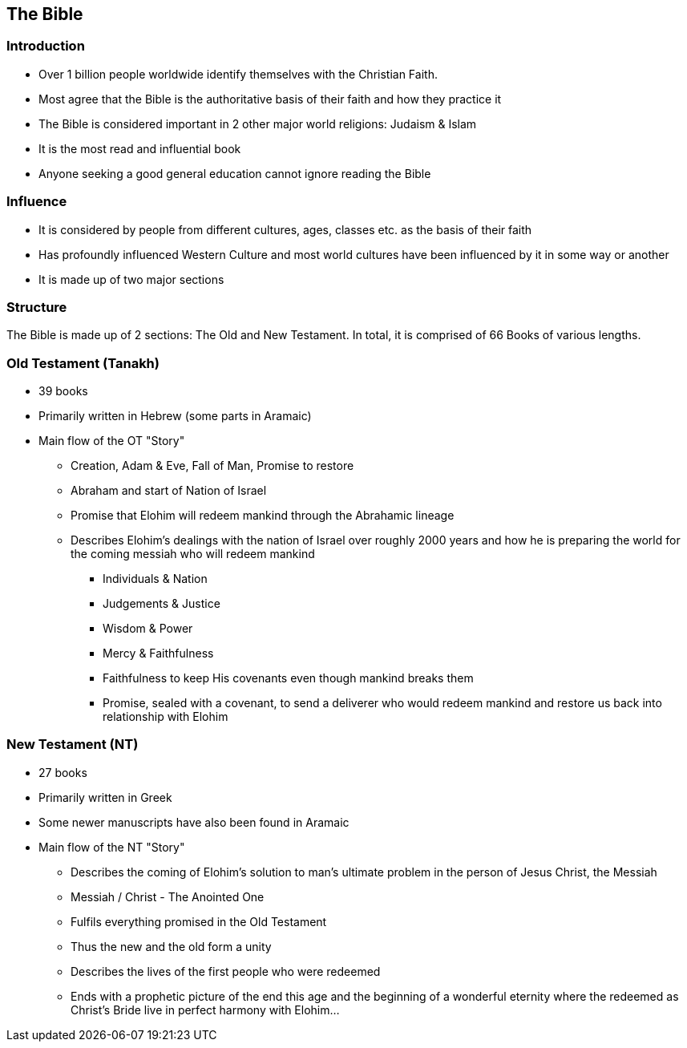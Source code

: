 == The Bible

=== Introduction

* Over 1 billion people worldwide identify themselves with the Christian Faith.
* Most agree that the Bible is the authoritative basis of their faith and how they practice it
* The Bible is considered important in 2 other major world religions: Judaism & Islam
* It is the most read and influential book
* Anyone seeking a good general education cannot ignore reading the Bible

=== Influence

* It is considered by people from different cultures, ages, classes etc. as the basis of their faith
* Has profoundly influenced Western Culture and most world cultures have been influenced by it in some way or another
* It is made up of two major sections

=== Structure

The Bible is made up of 2 sections: The Old and New Testament.
In total, it is comprised of 66 Books of various lengths.

=== Old Testament (Tanakh)

* 39 books
* Primarily written in Hebrew (some parts in Aramaic)
* Main flow of the OT "Story"
** Creation, Adam & Eve, Fall of Man, Promise to restore
** Abraham and start of Nation of Israel
** Promise that Elohim will redeem mankind through the Abrahamic lineage
** Describes Elohim's dealings with the nation of Israel over roughly 2000 years and how he is preparing the world for the coming messiah who will redeem mankind
*** Individuals & Nation
*** Judgements & Justice
*** Wisdom & Power
*** Mercy & Faithfulness
*** Faithfulness to keep His covenants even though mankind breaks them
*** Promise, sealed with a covenant, to send a deliverer who would redeem mankind and restore us back into relationship with Elohim

=== New Testament (NT)

* 27 books
* Primarily written in Greek
* Some newer manuscripts have also been found in Aramaic
* Main flow of the NT "Story"
** Describes the coming of Elohim’s solution to man’s ultimate problem in the person of Jesus Christ, the Messiah
** Messiah / Christ - The Anointed One
** Fulfils everything promised in the Old Testament
** Thus the new and the old form a unity
** Describes the lives of the first people who were redeemed
** Ends with a prophetic picture of the end this age and the beginning of a wonderful eternity where the redeemed as Christ’s Bride live in perfect harmony with Elohim…
